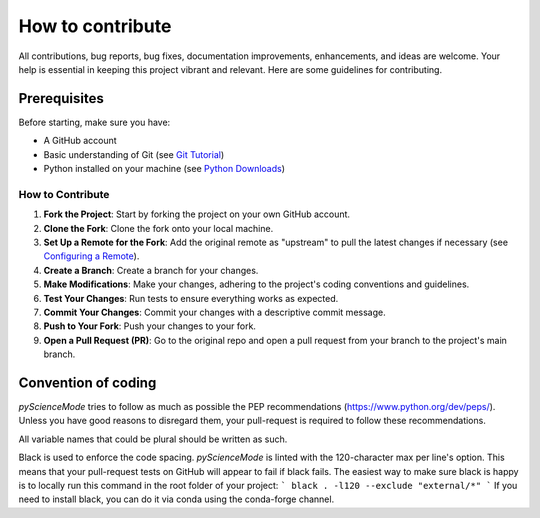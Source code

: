 *****************
How to contribute
*****************

All contributions, bug reports, bug fixes, documentation improvements, enhancements, and ideas are welcome.
Your help is essential in keeping this project vibrant and relevant. Here are some guidelines for contributing.

Prerequisites
=============
Before starting, make sure you have:

- A GitHub account
- Basic understanding of Git (see `Git Tutorial <https://git-scm.com/docs/gittutorial>`_)
- Python installed on your machine (see `Python Downloads <https://www.python.org/downloads/>`_)

How to Contribute
------------------

1. **Fork the Project**: Start by forking the project on your own GitHub account.
2. **Clone the Fork**: Clone the fork onto your local machine.
3. **Set Up a Remote for the Fork**: Add the original remote as "upstream" to pull the latest changes if necessary (see `Configuring a Remote <https://docs.github.com/en/github/collaborating-with-issues-and-pull-requests/configuring-a-remote-for-a-fork>`_).
4. **Create a Branch**: Create a branch for your changes.
5. **Make Modifications**: Make your changes, adhering to the project's coding conventions and guidelines.
6. **Test Your Changes**: Run tests to ensure everything works as expected.
7. **Commit Your Changes**: Commit your changes with a descriptive commit message.
8. **Push to Your Fork**: Push your changes to your fork.
9. **Open a Pull Request (PR)**: Go to the original repo and open a pull request from your branch to the project's main branch.

Convention of coding
====================

`pyScienceMode` tries to follow as much as possible the PEP recommendations (https://www.python.org/dev/peps/).
Unless you have good reasons to disregard them, your pull-request is required to follow these recommendations.

All variable names that could be plural should be written as such.

Black is used to enforce the code spacing.
`pyScienceMode` is linted with the 120-character max per line's option.
This means that your pull-request tests on GitHub will appear to fail if black fails.
The easiest way to make sure black is happy is to locally run this command in the root folder of your project:
```
black . -l120 --exclude "external/*"
```
If you need to install black, you can do it via conda using the conda-forge channel.
